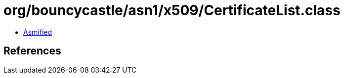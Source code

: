 = org/bouncycastle/asn1/x509/CertificateList.class

 - link:CertificateList-asmified.java[Asmified]

== References

